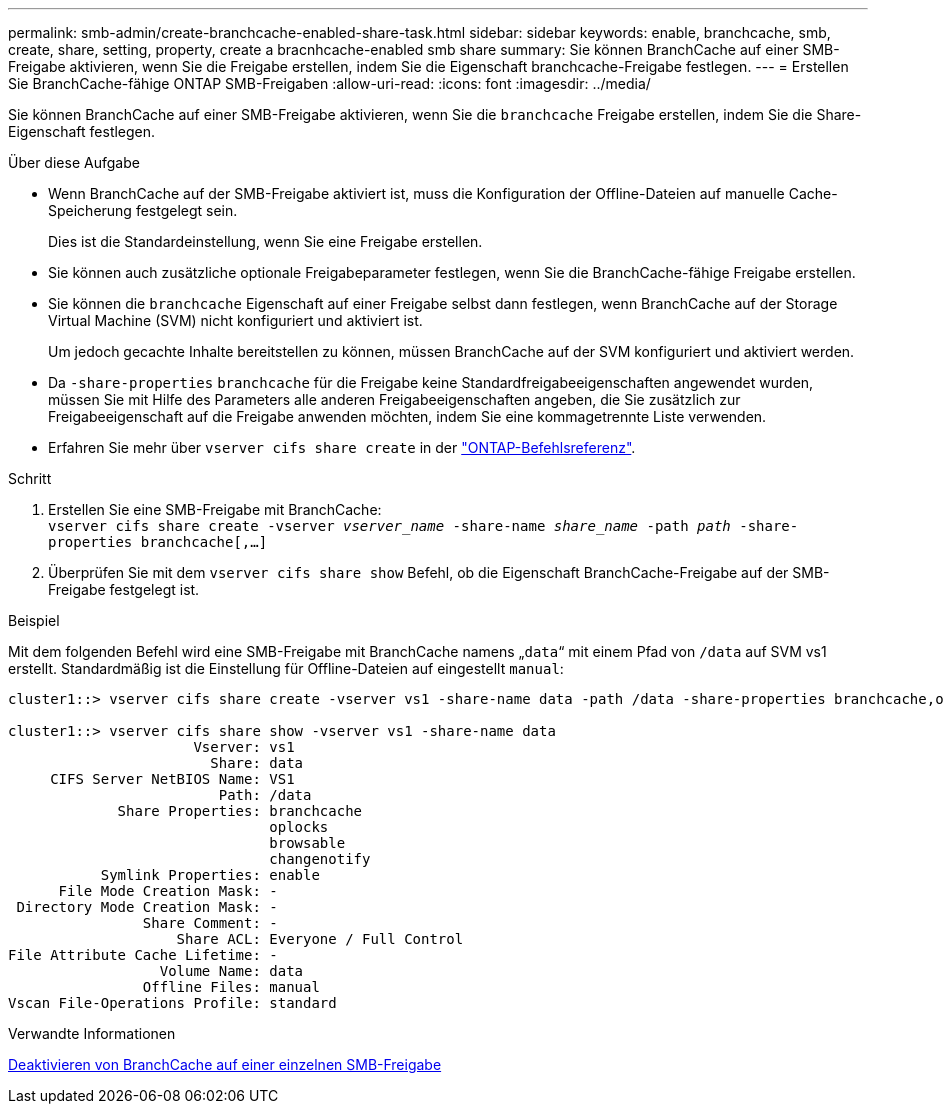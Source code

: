 ---
permalink: smb-admin/create-branchcache-enabled-share-task.html 
sidebar: sidebar 
keywords: enable, branchcache, smb, create, share, setting, property, create a bracnhcache-enabled smb share 
summary: Sie können BranchCache auf einer SMB-Freigabe aktivieren, wenn Sie die Freigabe erstellen, indem Sie die Eigenschaft branchcache-Freigabe festlegen. 
---
= Erstellen Sie BranchCache-fähige ONTAP SMB-Freigaben
:allow-uri-read: 
:icons: font
:imagesdir: ../media/


[role="lead"]
Sie können BranchCache auf einer SMB-Freigabe aktivieren, wenn Sie die `branchcache` Freigabe erstellen, indem Sie die Share-Eigenschaft festlegen.

.Über diese Aufgabe
* Wenn BranchCache auf der SMB-Freigabe aktiviert ist, muss die Konfiguration der Offline-Dateien auf manuelle Cache-Speicherung festgelegt sein.
+
Dies ist die Standardeinstellung, wenn Sie eine Freigabe erstellen.

* Sie können auch zusätzliche optionale Freigabeparameter festlegen, wenn Sie die BranchCache-fähige Freigabe erstellen.
* Sie können die `branchcache` Eigenschaft auf einer Freigabe selbst dann festlegen, wenn BranchCache auf der Storage Virtual Machine (SVM) nicht konfiguriert und aktiviert ist.
+
Um jedoch gecachte Inhalte bereitstellen zu können, müssen BranchCache auf der SVM konfiguriert und aktiviert werden.

* Da `-share-properties` `branchcache` für die Freigabe keine Standardfreigabeeigenschaften angewendet wurden, müssen Sie mit Hilfe des Parameters alle anderen Freigabeeigenschaften angeben, die Sie zusätzlich zur Freigabeeigenschaft auf die Freigabe anwenden möchten, indem Sie eine kommagetrennte Liste verwenden.
* Erfahren Sie mehr über `vserver cifs share create` in der link:https://docs.netapp.com/us-en/ontap-cli/vserver-cifs-share-create.html["ONTAP-Befehlsreferenz"^].


.Schritt
. Erstellen Sie eine SMB-Freigabe mit BranchCache: +
`vserver cifs share create -vserver _vserver_name_ -share-name _share_name_ -path _path_ -share-properties branchcache[,...]`
. Überprüfen Sie mit dem `vserver cifs share show` Befehl, ob die Eigenschaft BranchCache-Freigabe auf der SMB-Freigabe festgelegt ist.


.Beispiel
Mit dem folgenden Befehl wird eine SMB-Freigabe mit BranchCache namens „`data`“ mit einem Pfad von `/data` auf SVM vs1 erstellt. Standardmäßig ist die Einstellung für Offline-Dateien auf eingestellt `manual`:

[listing]
----
cluster1::> vserver cifs share create -vserver vs1 -share-name data -path /data -share-properties branchcache,oplocks,browsable,changenotify

cluster1::> vserver cifs share show -vserver vs1 -share-name data
                      Vserver: vs1
                        Share: data
     CIFS Server NetBIOS Name: VS1
                         Path: /data
             Share Properties: branchcache
                               oplocks
                               browsable
                               changenotify
           Symlink Properties: enable
      File Mode Creation Mask: -
 Directory Mode Creation Mask: -
                Share Comment: -
                    Share ACL: Everyone / Full Control
File Attribute Cache Lifetime: -
                  Volume Name: data
                Offline Files: manual
Vscan File-Operations Profile: standard
----
.Verwandte Informationen
xref:disable-branchcache-single-share-task.adoc[Deaktivieren von BranchCache auf einer einzelnen SMB-Freigabe]
